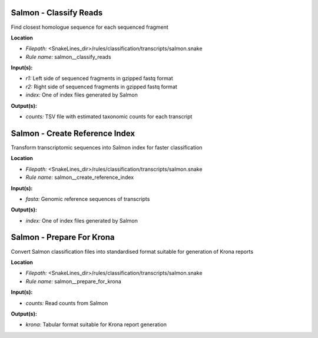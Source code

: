 Salmon - Classify Reads
---------------------------

Find closest homologue sequence for each sequenced fragment

**Location**

- *Filepath:* <SnakeLines_dir>/rules/classification/transcripts/salmon.snake
- *Rule name:* salmon__classify_reads

**Input(s):**

- *r1:* Left side of sequenced fragments in gzipped fastq format
- *r2:* Right side of sequenced fragments in gzipped fastq format
- *index:* One of index files generated by Salmon

**Output(s):**

- *counts:* TSV file with estimated taxonomic counts for each transcript

Salmon - Create Reference Index
-----------------------------------

Transform transcriptomic sequences into Salmon index for faster classification

**Location**

- *Filepath:* <SnakeLines_dir>/rules/classification/transcripts/salmon.snake
- *Rule name:* salmon__create_reference_index

**Input(s):**

- *fasta:* Genomic reference sequences of transcripts

**Output(s):**

- *index:* One of index files generated by Salmon

Salmon - Prepare For Krona
------------------------------

Convert Salmon classification files into standardised format suitable for generation of Krona reports

**Location**

- *Filepath:* <SnakeLines_dir>/rules/classification/transcripts/salmon.snake
- *Rule name:* salmon__prepare_for_krona

**Input(s):**

- *counts:* Read counts from Salmon

**Output(s):**

- *krona:* Tabular format suitable for Krona report generation

